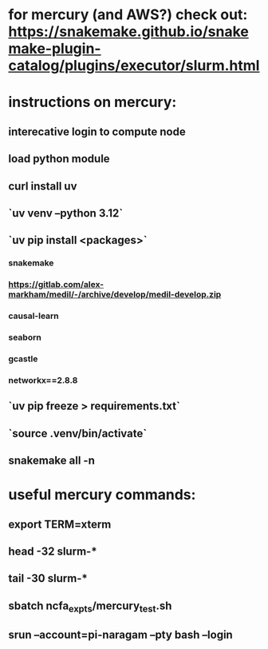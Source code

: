 * for mercury (and AWS?) check out: https://snakemake.github.io/snakemake-plugin-catalog/plugins/executor/slurm.html
* instructions on mercury:
** interecative login to compute node
** load python module
** curl install uv
** `uv venv --python 3.12`
** `uv pip install <packages>`
*** snakemake
*** https://gitlab.com/alex-markham/medil/-/archive/develop/medil-develop.zip
*** causal-learn
*** seaborn
*** gcastle
*** networkx==2.8.8
** `uv pip freeze > requirements.txt`
** `source .venv/bin/activate`
** snakemake all -n
* useful mercury commands:
** export TERM=xterm
** head -32 slurm-*
** tail -30 slurm-*
** sbatch ncfa_expts/mercury_test.sh
** srun --account=pi-naragam --pty bash --login
